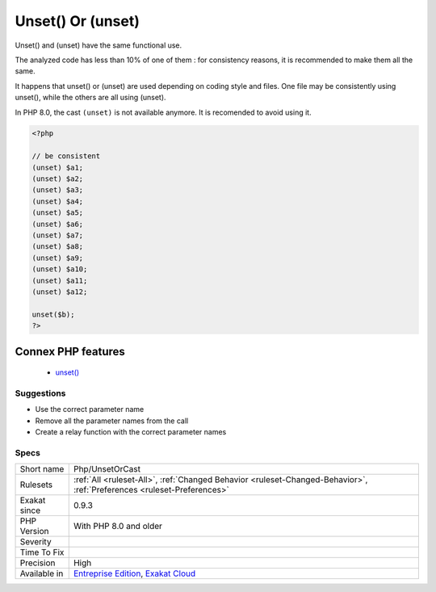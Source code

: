 .. _php-unsetorcast:


.. _unset()-or-(unset):

Unset() Or (unset)
++++++++++++++++++

.. meta::
	:description:
		Unset() Or (unset): Unset() and (unset) have the same functional use.
	:twitter:card: summary_large_image
	:twitter:site: @exakat
	:twitter:title: Unset() Or (unset)
	:twitter:description: Unset() Or (unset): Unset() and (unset) have the same functional use
	:twitter:creator: @exakat
	:twitter:image:src: https://www.exakat.io/wp-content/uploads/2020/06/logo-exakat.png
	:og:image: https://www.exakat.io/wp-content/uploads/2020/06/logo-exakat.png
	:og:title: Unset() Or (unset)
	:og:type: article
	:og:description: Unset() and (unset) have the same functional use
	:og:url: https://exakat.readthedocs.io/en/latest/Reference/Rules/Unset() Or (unset).html
	:og:locale: en

.. raw:: html


	<script type="application/ld+json">{"@context":"https:\/\/schema.org","@graph":[{"@type":"WebPage","@id":"https:\/\/php-tips.readthedocs.io\/en\/latest\/Reference\/Rules\/Php\/UnsetOrCast.html","url":"https:\/\/php-tips.readthedocs.io\/en\/latest\/Reference\/Rules\/Php\/UnsetOrCast.html","name":"Unset() Or (unset)","isPartOf":{"@id":"https:\/\/www.exakat.io\/"},"datePublished":"Fri, 10 Jan 2025 09:46:18 +0000","dateModified":"Fri, 10 Jan 2025 09:46:18 +0000","description":"Unset() and (unset) have the same functional use","inLanguage":"en-US","potentialAction":[{"@type":"ReadAction","target":["https:\/\/exakat.readthedocs.io\/en\/latest\/Unset() Or (unset).html"]}]},{"@type":"WebSite","@id":"https:\/\/www.exakat.io\/","url":"https:\/\/www.exakat.io\/","name":"Exakat","description":"Smart PHP static analysis","inLanguage":"en-US"}]}</script>

Unset() and (unset) have the same functional use. 

The analyzed code has less than 10% of one of them : for consistency reasons, it is recommended to make them all the same. 

It happens that unset() or (unset) are used depending on coding style and files. One file may be consistently using unset(), while the others are all using (unset). 

In PHP 8.0, the cast ``(unset)`` is not available anymore. It is recomended to avoid using it.

.. code-block:: php
   
   <?php
   
   // be consistent
   (unset) $a1;
   (unset) $a2;
   (unset) $a3;
   (unset) $a4;
   (unset) $a5;
   (unset) $a6;
   (unset) $a7;
   (unset) $a8;
   (unset) $a9;
   (unset) $a10;
   (unset) $a11;
   (unset) $a12;
   
   unset($b);
   ?>
Connex PHP features
-------------------

  + `unset() <https://php-dictionary.readthedocs.io/en/latest/dictionary/unset.ini.html>`_


Suggestions
___________

* Use the correct parameter name
* Remove all the parameter names from the call
* Create a relay function with the correct parameter names




Specs
_____

+--------------+-------------------------------------------------------------------------------------------------------------------------+
| Short name   | Php/UnsetOrCast                                                                                                         |
+--------------+-------------------------------------------------------------------------------------------------------------------------+
| Rulesets     | :ref:`All <ruleset-All>`, :ref:`Changed Behavior <ruleset-Changed-Behavior>`, :ref:`Preferences <ruleset-Preferences>`  |
+--------------+-------------------------------------------------------------------------------------------------------------------------+
| Exakat since | 0.9.3                                                                                                                   |
+--------------+-------------------------------------------------------------------------------------------------------------------------+
| PHP Version  | With PHP 8.0 and older                                                                                                  |
+--------------+-------------------------------------------------------------------------------------------------------------------------+
| Severity     |                                                                                                                         |
+--------------+-------------------------------------------------------------------------------------------------------------------------+
| Time To Fix  |                                                                                                                         |
+--------------+-------------------------------------------------------------------------------------------------------------------------+
| Precision    | High                                                                                                                    |
+--------------+-------------------------------------------------------------------------------------------------------------------------+
| Available in | `Entreprise Edition <https://www.exakat.io/entreprise-edition>`_, `Exakat Cloud <https://www.exakat.io/exakat-cloud/>`_ |
+--------------+-------------------------------------------------------------------------------------------------------------------------+


